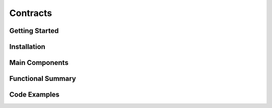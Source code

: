 Contracts
==================

Getting Started
----------------

Installation
------------

Main Components
----------------

Functional Summary
------------------

Code Examples
-------------
